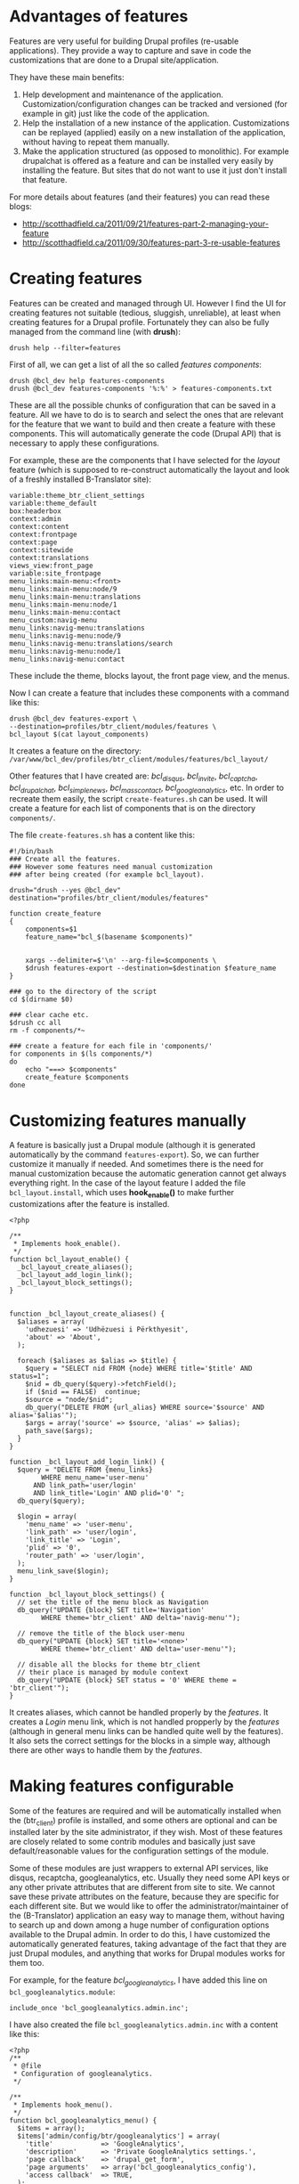 
* Advantages of features

  Features are very useful for building Drupal profiles (re-usable
  applications).  They provide a way to capture and save in code the
  customizations that are done to a Drupal site/application.

  They have these main benefits:
  1. Help development and maintenance of the application.
     Customization/configuration changes can be tracked and versioned
     (for example in git) just like the code of the application.
  2. Help the installation of a new instance of the application.
     Customizations can be replayed (applied) easily on a new
     installation of the application, without having to repeat them
     manually.
  3. Make the application structured (as opposed to monolithic).  For
     example drupalchat is offered as a feature and can be installed
     very easily by installing the feature.  But sites that do not
     want to use it just don't install that feature.

  For more details about features (and their features) you can read
  these blogs:
  + http://scotthadfield.ca/2011/09/21/features-part-2-managing-your-feature
  + http://scotthadfield.ca/2011/09/30/features-part-3-re-usable-features


* Creating features

  Features can be created and managed through UI. However I find the
  UI for creating features not suitable (tedious, sluggish,
  unreliable), at least when creating features for a Drupal
  profile. Fortunately they can also be fully managed from the command
  line (with *drush*):
  #+BEGIN_EXAMPLE
  drush help --filter=features
  #+END_EXAMPLE

  First of all, we can get a list of all the so called /features
  components/:
  #+BEGIN_EXAMPLE
  drush @bcl_dev help features-components
  drush @bcl_dev features-components '%:%' > features-components.txt
  #+END_EXAMPLE
  These are all the possible chunks of configuration that can be saved
  in a feature. All we have to do is to search and select the ones
  that are relevant for the feature that we want to build and then
  create a feature with these components. This will automatically
  generate the code (Drupal API) that is necessary to apply these
  configurations.

  For example, these are the components that I have selected for the
  /layout/ feature (which is supposed to re-construct automatically
  the layout and look of a freshly installed B-Translator site):
  #+BEGIN_EXAMPLE
  variable:theme_btr_client_settings
  variable:theme_default
  box:headerbox
  context:admin
  context:content
  context:frontpage
  context:page
  context:sitewide
  context:translations
  views_view:front_page
  variable:site_frontpage
  menu_links:main-menu:<front>
  menu_links:main-menu:node/9
  menu_links:main-menu:translations
  menu_links:main-menu:node/1
  menu_links:main-menu:contact
  menu_custom:navig-menu
  menu_links:navig-menu:translations
  menu_links:navig-menu:node/9
  menu_links:navig-menu:translations/search
  menu_links:navig-menu:node/1
  menu_links:navig-menu:contact
  #+END_EXAMPLE
  These include the theme, blocks layout, the front page view, and the
  menus.

  Now I can create a feature that includes these components with a
  command like this:
  #+BEGIN_EXAMPLE
  drush @bcl_dev features-export \
  --destination=profiles/btr_client/modules/features \
  bcl_layout $(cat layout_components)
  #+END_EXAMPLE
  It creates a feature on the directory:
  ~/var/www/bcl_dev/profiles/btr_client/modules/features/bcl_layout/~

  Other features that I have created are: /bcl_disqus/, /bcl_invite/,
  /bcl_captcha/, /bcl_drupalchat/, /bcl_simplenews/,
  /bcl_mass_contact/, /bcl_googleanalytics/, etc.  In order to
  recreate them easily, the script =create-features.sh= can be
  used. It will create a feature for each list of components that is
  on the directory ~components/~.

  The file ~create-features.sh~ has a content like this:
  #+BEGIN_EXAMPLE
  #!/bin/bash
  ### Create all the features.
  ### However some features need manual customization
  ### after being created (for example bcl_layout).

  drush="drush --yes @bcl_dev"
  destination="profiles/btr_client/modules/features"

  function create_feature
  {
      components=$1
      feature_name="bcl_$(basename $components)"


      xargs --delimiter=$'\n' --arg-file=$components \
	  $drush features-export --destination=$destination $feature_name
  }

  ### go to the directory of the script
  cd $(dirname $0)

  ### clear cache etc.
  $drush cc all
  rm -f components/*~

  ### create a feature for each file in 'components/'
  for components in $(ls components/*)
  do
      echo "===> $components"
      create_feature $components
  done
  #+END_EXAMPLE


* Customizing features manually

  A feature is basically just a Drupal module (although it is
  generated automatically by the command =features-export=). So, we
  can further customize it manually if needed. And sometimes there is
  the need for manual customization because the automatic generation
  cannot get always everything right. In the case of the layout
  feature I added the file ~bcl_layout.install~, which uses
  *hook_enable()* to make further customizations after the feature is
  installed.
  #+BEGIN_EXAMPLE
  <?php

  /**
   * Implements hook_enable().
   */
  function bcl_layout_enable() {
    _bcl_layout_create_aliases();
    _bcl_layout_add_login_link();
    _bcl_layout_block_settings();
  }


  function _bcl_layout_create_aliases() {
    $aliases = array(
      'udhezuesi' => 'Udhëzuesi i Përkthyesit',
      'about' => 'About',
    );

    foreach ($aliases as $alias => $title) {
      $query = "SELECT nid FROM {node} WHERE title='$title' AND status=1";
      $nid = db_query($query)->fetchField();
      if ($nid == FALSE)  continue;
      $source = "node/$nid";
      db_query("DELETE FROM {url_alias} WHERE source='$source' AND alias='$alias'");
      $args = array('source' => $source, 'alias' => $alias);
      path_save($args);
    }
  }

  function _bcl_layout_add_login_link() {
    $query = "DELETE FROM {menu_links}
	      WHERE menu_name='user-menu'
		AND link_path='user/login'
		AND link_title='Login' AND plid='0' ";
    db_query($query);

    $login = array(
      'menu_name' => 'user-menu',
      'link_path' => 'user/login',
      'link_title' => 'Login',
      'plid' => '0',
      'router_path' => 'user/login',
    );
    menu_link_save($login);
  }

  function _bcl_layout_block_settings() {
    // set the title of the menu block as Navigation
    db_query("UPDATE {block} SET title='Navigation'
	      WHERE theme='btr_client' AND delta='navig-menu'");

    // remove the title of the block user-menu
    db_query("UPDATE {block} SET title='<none>'
	      WHERE theme='btr_client' AND delta='user-menu'");

    // disable all the blocks for theme btr_client
    // their place is managed by module context
    db_query("UPDATE {block} SET status = '0' WHERE theme = 'btr_client'");
  }
  #+END_EXAMPLE

  It creates aliases, which cannot be handled properly by the
  /features/. It creates a /Login/ menu link, which is not handled
  propperly by the /features/ (although in general menu links can be
  handled quite well by the features). It also sets the correct
  settings for the blocks in a simple way, although there are other
  ways to handle them by the /features/.


* Making features configurable

  Some of the features are required and will be automatically
  installed when the (btr_client) profile is installed, and some
  others are optional and can be installed later by the site
  administrator, if they wish. Most of these features are closely
  related to some contrib modules and basically just save
  default/reasonable values for the configuration settings of the
  module.

  Some of these modules are just wrappers to external API services,
  like disqus, recaptcha, googleanalytics, etc. Usually they need some
  API keys or any other private attributes that are different from
  site to site. We cannot save these private attributes on the
  feature, because they are specific for each different site. But we
  would like to offer the administrator/maintainer of the
  (B-Translator) application an easy way to manage them, without
  having to search up and down among a huge number of configuration
  options available to the Drupal admin. In order to do this, I have
  customized the automatically generated features, taking advantage of
  the fact that they are just Drupal modules, and anything that works
  for Drupal modules works for them too.

  For example, for the feature /bcl_googleanalytics/, I have
  added this line on ~bcl_googleanalytics.module~:
  #+BEGIN_EXAMPLE
  include_once 'bcl_googleanalytics.admin.inc';
  #+END_EXAMPLE
  I have also created the file ~bcl_googleanalytics.admin.inc~
  with a content like this:
  #+BEGIN_EXAMPLE
  <?php
  /**
   * @file
   * Configuration of googleanalytics.
   */

  /**
   * Implements hook_menu().
   */
  function bcl_googleanalytics_menu() {
    $items = array();
    $items['admin/config/btr/googleanalytics'] = array(
      'title'            => 'GoogleAnalytics',
      'description'      => 'Private GoogleAnalytics settings.',
      'page callback'    => 'drupal_get_form',
      'page arguments'   => array('bcl_googleanalytics_config'),
      'access callback'  => TRUE,
    );

    return $items;
  }

  /**
   * Custom settings for GoogleAnalytics.
   *
   * @return
   *   An array containing form items to place on the module settings page.
   */
  function bcl_googleanalytics_config() {
    $form = array();

    $form['googleanalytics_account'] = array(
      '#title' => t('Web Property ID'),
      '#type' => 'textfield',
      '#default_value' => variable_get('googleanalytics_account', 'UA-'),
      '#size' => 15,
      '#maxlength' => 20,
      '#required' => TRUE,
      '#description' => t('This ID is unique to each site you want to track
                           separately, and is in the form of UA-xxxxxxx-yy.
                           To get a Web Property ID, <a href="@analytics">
                           register your site with Google Analytics</a>,
                           or if you already have registered your site,
                           go to your Google Analytics Settings page
                           to see the ID next to every site profile.
                           <a href="@webpropertyid">Find more information
                           in the documentation</a>.',
                           array('@analytics' => 'http://www.google.com/analytics/',
                                 '@webpropertyid' => url('https://developers.google.com/analytics/resources/concepts/gaConceptsAccounts',
                                                         array('fragment' => 'webProperty')))),
    );

    return system_settings_form($form);
  }
  #+END_EXAMPLE

  It creates a configuration page for GoogleAnalytics under the
  section of B-Translator configurations. This admin/config page
  allows the site administrator to set quickly and easily the /account
  ID/ of GoogleAnalytics. All this is just normal Drupal stuff, which
  can be done for any Drupal module. Nothing specially related to
  features. For my convenience, I have copied the definition
  of the form field from the /googleanalytics/ Drupal module itself
  (from the file ~googleanalytics.abmin.inc~).


* Saving and restoring private variables

  If we cannot and should not keep private settings/attributes in
  features, then there should be some other easy way for the site
  administrators to backup and restore them, without making them
  public and available to everyone. This can be done by the script
  ~save-private-vars.sh~. It takes a list of variables from
  ~private-vars.txt~ and creates the file ~restore-private-vars.php~
  which keeps the values of these variables and can restore them.  It
  works like this:
  #+BEGIN_EXAMPLE
  features/save-private-vars.sh @bcl_dev
  drush @bcl_dev php-script restore-private-vars.php
  #+END_EXAMPLE

  The file ~private-vars.txt~ looks like this:
  #+BEGIN_EXAMPLE
  disqus_domain
  disqus_userapikey
  disqus_publickey
  disqus_secretkey
  rpx_apikey
  simplenews_from_address
  simplenews_test_address
  mass_contact_default_sender_email
  mass_contact_default_sender_name
  recaptcha_private_key
  recaptcha_public_key
  googleanalytics_account
  #+END_EXAMPLE

  The script ~save-private-vars.sh~ has a content like this:
  #+BEGIN_EXAMPLE
  #!/bin/bash
  ### Save sensitive/private variables that should not be made public.

  echo "Usage: $0 [@drush_alias]"

  drush_alias=$1
  drush="drush $drush_alias"

  cat <<EOF > restore-private-vars.php
  <?php
  /**
   * Backup of sensitive/private variables, that are specific
   * only for this instance of B-Translator. This file should
   * never be made public.
   */

  // define variables
  EOF

  while read var_name
  do
      $drush vget "$var_name" --exact --pipe >> restore-private-vars.php
  done < $(dirname $0)/private-vars.txt

  cat <<EOF >> restore-private-vars.php

  // set variables
  foreach (\$variables as \$var_name => \$var_value) {
    variable_set(\$var_name, \$var_value);
  }
  EOF

  echo "
  Restore variables with the command:
  $drush php-script restore-private-vars.php
  "
  #+END_EXAMPLE

  It can be useful as well to keep different sets of private variables
  for the /live/, /test/ and /dev/ sites.
